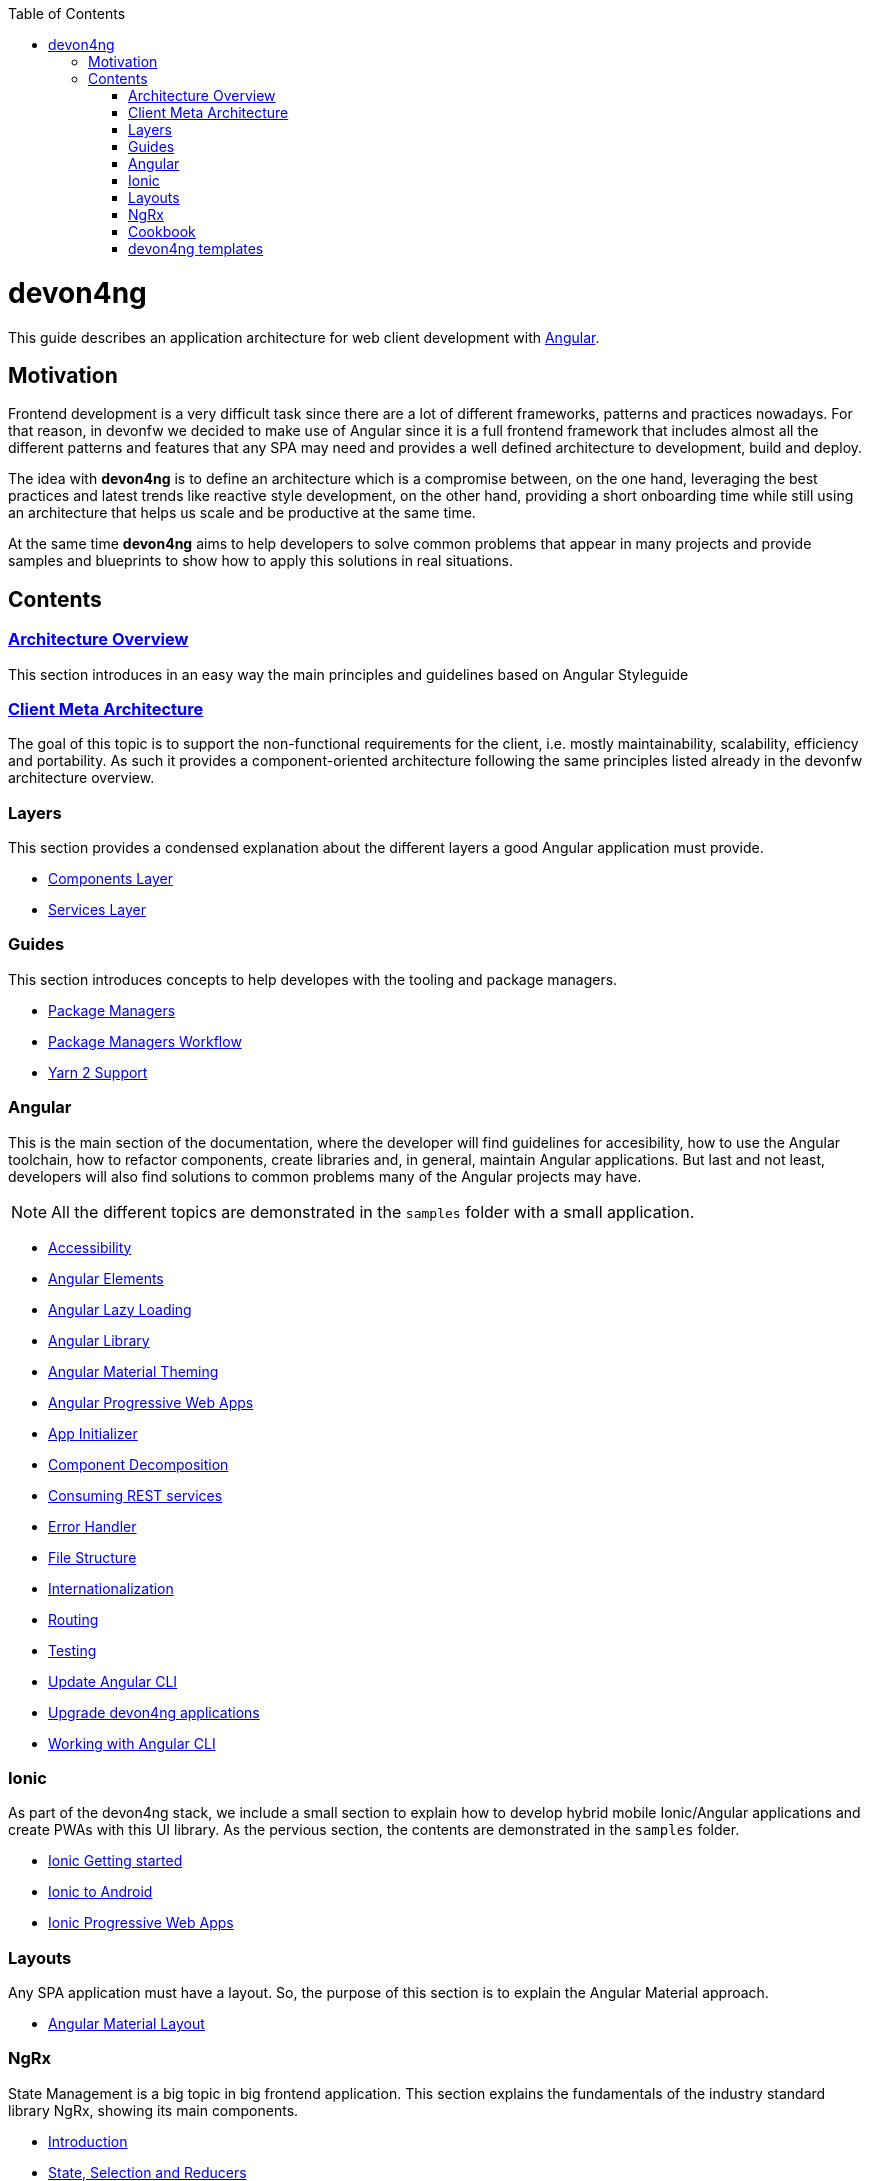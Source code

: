 :toc: macro

ifdef::env-github[]
:tip-caption: :bulb:
:note-caption: :information_source:
:important-caption: :heavy_exclamation_mark:
:caution-caption: :fire:
:warning-caption: :warning:
endif::[]

toc::[]
:idprefix:
:idseparator: -
:reproducible:
:source-highlighter: rouge
:listing-caption: Listing

= devon4ng

This guide describes an application architecture for web client development with https://angular.io/[Angular].

== Motivation

Frontend development is a very difficult task since there are a lot of different frameworks, patterns and practices nowadays. For that reason, in devonfw we decided to make use of Angular since it is a full frontend framework that includes almost all the different patterns and features that any SPA may need and provides a well defined architecture to development, build and deploy. 

The idea with *devon4ng* is to define an architecture which is a compromise between, on the one hand, leveraging the best practices and latest trends like reactive style development, on the other hand, providing a short onboarding time while still using an architecture that helps us scale and be productive at the same time.

At the same time *devon4ng* aims to help developers to solve common problems that appear in many projects and provide samples and blueprints to show how to apply this solutions in real situations. 

== Contents

=== link:architecture[Architecture Overview]
  
This section introduces in an easy way the main principles and guidelines based on Angular Styleguide

=== link:meta-architecture[Client Meta Architecture]

The goal of this topic is to support the non-functional requirements for the client, i.e. mostly maintainability, scalability, efficiency and portability. As such it provides a component-oriented architecture following the same principles listed already in the devonfw architecture overview.

=== Layers

This section provides a condensed explanation about the different layers a good Angular application must provide.

* link:components-layer[Components Layer]
* link:services-layer[Services Layer]

=== Guides

This section introduces concepts to help developes with the tooling and package managers.

* link:guide-package-managers[Package Managers]
* link:guide-npm-yarn-workflow[Package Managers Workflow]
* link:guide-yarn-2-support[Yarn 2 Support]

=== Angular

This is the main section of the documentation, where the developer will find guidelines for accesibility, how to use the Angular toolchain, how to refactor components, create libraries and, in general, maintain Angular applications. But last and not least, developers will also find solutions to common problems many of the Angular projects may have. 

NOTE: All the different topics are demonstrated in the `samples` folder with a small application. 

* link:guide-accessibility[Accessibility]
* link:guide-angular-elements[Angular Elements]
* link:guide-angular-lazy-loading[Angular Lazy Loading]
* link:guide-angular-library[Angular Library]
* link:guide-angular-theming[Angular Material Theming]
* link:guide-angular-pwa[Angular Progressive Web Apps]
* link:guide-app-initializer[App Initializer]
* link:guide-component-decomposition[Component Decomposition]
* link:guide-consuming-rest-services[Consuming REST services]
* link:guide-error-handler[Error Handler]
* link:guide-file-structure[File Structure]
* link:guide-internationalization[Internationalization]
* link:guide-routing[Routing]
* link:guide-testing[Testing]
* link:guide-update-angular-cli[Update Angular CLI]
* link:guide-upgrade-devon4ng[Upgrade devon4ng applications]
* link:guide-working-with-angular-cli[Working with Angular CLI]

=== Ionic

As part of the devon4ng stack, we include a small section to explain how to develop hybrid mobile Ionic/Angular applications and create PWAs with this UI library. As the pervious section, the contents are demonstrated in the `samples` folder. 

* link:guide-ionic-getting-started[Ionic Getting started]
* link:guide-ionic-from-code-to-android[Ionic to Android]
* link:guide-ionic-pwa[Ionic Progressive Web Apps]

=== Layouts

Any SPA application must have a layout. So, the purpose of this section is to explain the Angular Material approach. 

* link:guide-layout-with-angular-material[Angular Material Layout]

=== NgRx

State Management is a big topic in big frontend application. This section explains the fundamentals of the industry standard library NgRx, showing its main components.

* link:guide-ngrx-getting-started[Introduction]
* link:guide-ngrx-simple-store[State, Selection and Reducers]
* link:guide-ngrx-effects[Side effects with NgRx/Effects]
* link:guide-ngrx-entity[Simplifying CRUD with NgRx/Entity]

=== Cookbook

The Cookbook section aims to provide solutions to cross-topic challenges that at this moment do not fit in the previous sections. As the *Angular* section, some of the topics are demonstrated with a sample located in the `samples` folder.

* link:cookbook-abstract-class-store[Abstract Class Store]
* link:guide-add-electron[Angular Electron]
* link:guide-angular-mock-service.asciidoc[Mock Service]
* link:guide-cypress.asciidoc[Cypress e2e testing]
* link:guide-eslint.asciidoc[Angular ESLint]

=== devon4ng templates

In order to support devon4ng demos and provide more opinionated samples we included a set of templates:

* link:https://github.com/devonfw/devon4ng-application-template[devon4ng-application-template]: It is the Angular application template used by the CobiGen code generation tool.
* link:https://github.com/devonfw/devon4ng-ngrx-template[devon4ng-ngrx-template]: It is the Angular application template used by the CobiGen code generation tool that makes use of NgRx for state management.
* link:https://github.com/devonfw/devon4ng-ionic-application-template[devon4ng-ionic-application-template]: It is the Ionic mobile application template used by the CobiGen code generation tool.